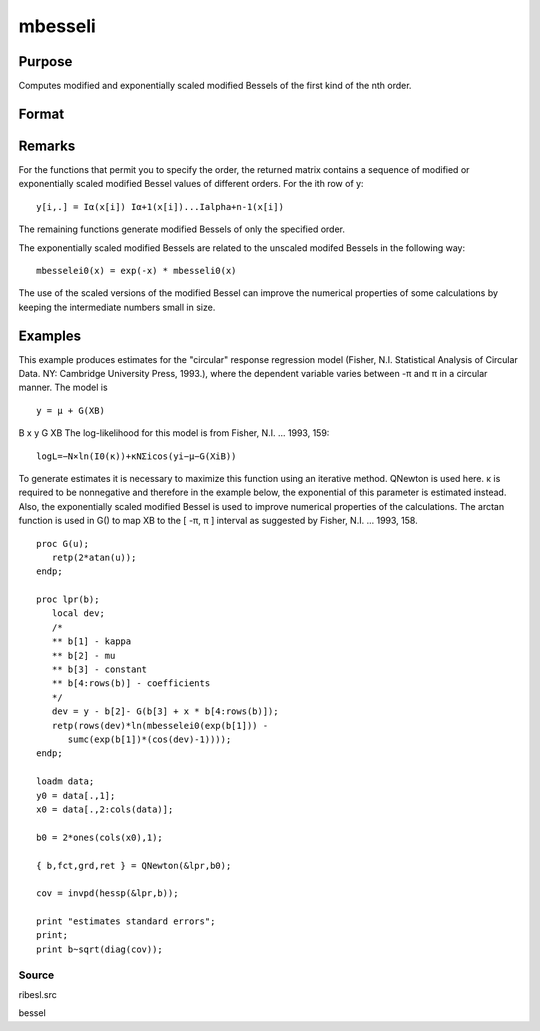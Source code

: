 
mbesseli
==============================================

Purpose
----------------

Computes modified and exponentially scaled modified Bessels of the first kind of the nth order.

Format
----------------
.. function:: mbesseli(x, n, alpha) 
			  mbesseli0(x) 
			  mbesseli1(x) 
			  mbesselei(x, n, alpha) 
			  mbesselei0(x) 
			  mbesselei1(x)

    :param x: abscissae.
    :type x: Kx1 vector

    :param n: highest order.
    :type n: scalar

    :param alpha: 0 <= alpha < 1.
    :type alpha: scalar

    :returns: y (*KxN matrix*), evaluations of the modified Bessel or the exponentially scaled modified Bessel
        of the first kind of the nth order.

Remarks
-------

For the functions that permit you to specify the order, the returned
matrix contains a sequence of modified or exponentially scaled modified
Bessel values of different orders. For the ith row of y:

::

   y[i,.] = Iα(x[i]) Iα+1(x[i])...Ialpha+n-1(x[i])

The remaining functions generate modified Bessels of only the specified
order.

The exponentially scaled modified Bessels are related to the unscaled
modifed Bessels in the following way:

::

   mbesselei0(x) = exp(-x) * mbesseli0(x)

The use of the scaled versions of the modified Bessel can improve the
numerical properties of some calculations by keeping the intermediate
numbers small in size.


Examples
----------------
This example produces estimates for the "circular" response regression model (Fisher, N.I. Statistical Analysis of
Circular Data. NY: Cambridge University Press, 1993.), where the
dependent variable varies between -π and π in a circular manner. The model is

::

    y = μ + G(XB)

B
x
y
G
XB
The log-likelihood for this model is from Fisher, N.I. ... 1993, 159:

::

    log⁡L=−N×ln⁡(I0(κ))+κ⁢NΣi⁢cos⁡(yi−μ−G(XiB))

To generate estimates it is necessary to maximize this function using
an iterative method.  QNewton is used here.
κ is required to be nonnegative and therefore in the example
below, the exponential of this parameter is estimated instead. Also,
the exponentially scaled modified Bessel is used to improve numerical
properties of the calculations.
The arctan function is used in G() to map XB to the [ -π, π ] interval
as suggested by Fisher, N.I. ... 1993, 158.

::

    proc G(u);
       retp(2*atan(u));
    endp;
     
    proc lpr(b);
       local dev;
       /*
       ** b[1] - kappa
       ** b[2] - mu
       ** b[3] - constant
       ** b[4:rows(b)] - coefficients
       */
       dev = y - b[2]- G(b[3] + x * b[4:rows(b)]);
       retp(rows(dev)*ln(mbesselei0(exp(b[1])) -
          sumc(exp(b[1])*(cos(dev)-1))));
    endp;
     
    loadm data;
    y0 = data[.,1];
    x0 = data[.,2:cols(data)];
     
    b0 = 2*ones(cols(x0),1);
     
    { b,fct,grd,ret } = QNewton(&lpr,b0);
     
    cov = invpd(hessp(&lpr,b));
     
    print "estimates standard errors";
    print;
    print b~sqrt(diag(cov));

Source
++++++

ribesl.src

.. seealso:: Functions :func:`besselj`, :func:`besselk`, :func:`bessely`

bessel
